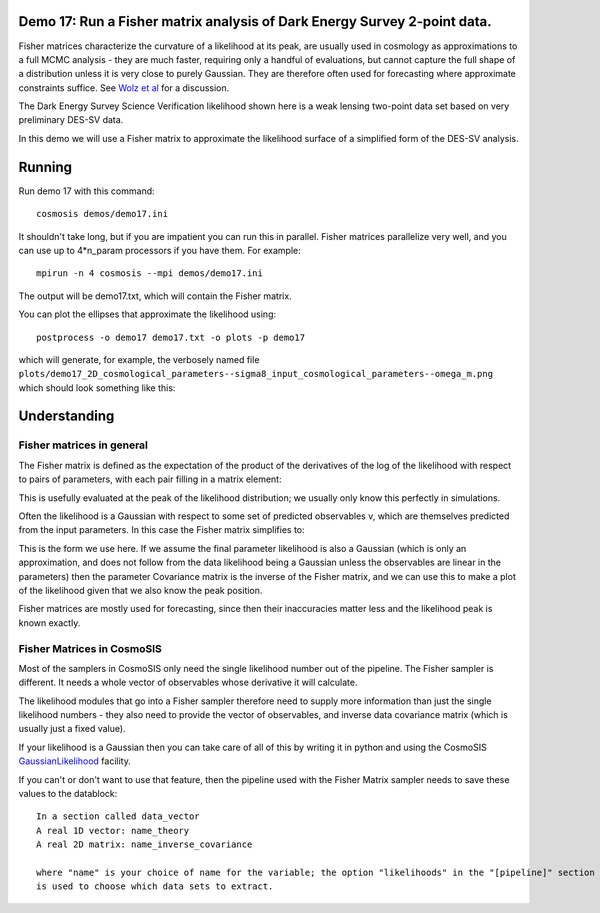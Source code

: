Demo 17:  Run a Fisher matrix analysis of Dark Energy Survey 2-point data.
========================================================================================


Fisher matrices characterize the curvature of a likelihood at its peak, are usually used in cosmology as approximations to a full MCMC analysis - they are much faster, requiring only a handful of evaluations, but cannot capture the full shape of a distribution unless it is very close to purely Gaussian. They are therefore often used for forecasting where approximate constraints suffice.  See  `Wolz et al <http://adsabs.harvard.edu/abs/2012JCAP...09..009W>`_ for a discussion.

The Dark Energy Survey Science Verification likelihood shown here is a weak lensing two-point data set based on very preliminary DES-SV data.

In this demo we will use a Fisher matrix to approximate the likelihood surface of a simplified form of the DES-SV analysis.

Running
========

Run demo 17 with this command::

    cosmosis demos/demo17.ini

It shouldn't take long, but if you are impatient you can run this in parallel.  Fisher matrices parallelize very well, and you can use up to 4*n_param processors if you have them.  For example::

    mpirun -n 4 cosmosis --mpi demos/demo17.ini

The output will be demo17.txt, which will contain the Fisher matrix.

You can plot the ellipses that approximate the likelihood using::

    postprocess -o demo17 demo17.txt -o plots -p demo17


which will generate, for example, the verbosely named file ``plots/demo17_2D_cosmological_parameters--sigma8_input_cosmological_parameters--omega_m.png`` which should look something like this:

.. image:: https://bitbucket.org/repo/KdA86K/images/135830720-2D_cosmological_parameters--omega_m_cosmological_parameters--h0.png
   :alt: 2D_cosmological_parameters--omega_m_cosmological_parameters--h0.png


Understanding
========================

Fisher matrices in general
------------------------------

The Fisher matrix is defined as the expectation of the product of the derivatives of the log of the likelihood with respect to pairs of parameters, with each pair filling in a matrix element:

.. image:: https://bitbucket.org/repo/KdA86K/images/4001912255-Untitled.png
   :alt: Untitled.png
   :width: 400

This is usefully evaluated at the peak of the likelihood distribution; we usually only know this perfectly in simulations.

Often the likelihood is a Gaussian with respect to some set of predicted observables v, which are themselves predicted from the input parameters. In this case the Fisher matrix simplifies to:


.. image:: https://bitbucket.org/repo/KdA86K/images/45719920-latex-image-1.png
   :alt: latex-image-1.png
   :width: 350


This is the form we use here. If we assume the final parameter likelihood is also a Gaussian (which is only an approximation, and does not follow from the data likelihood being a Gaussian unless the observables are linear in the parameters) then the parameter Covariance matrix is the inverse of the Fisher matrix, and we can use this to make a plot of the likelihood given that we also know the peak position.

Fisher matrices are mostly used for forecasting, since then their inaccuracies matter less and the likelihood peak is known exactly.


Fisher Matrices in CosmoSIS
------------------------------


Most of the samplers in CosmoSIS only need the single likelihood number out of the pipeline.  The Fisher sampler is different.  It needs a whole vector of observables whose derivative it will calculate.

The likelihood modules that go into a Fisher sampler therefore need to supply more information than just the single likelihood numbers - they also need to provide the vector of observables, and inverse data covariance matrix (which is usually just a fixed value).  

If your likelihood is a Gaussian then you can take care of all of this by writing it in python and using the CosmoSIS `GaussianLikelihood <Gaussian Likelihoods>`_ facility.

If you can't or don't want to use that feature, then the pipeline used with the Fisher Matrix sampler needs to save these values to the datablock::

    In a section called data_vector
    A real 1D vector: name_theory
    A real 2D matrix: name_inverse_covariance

    where "name" is your choice of name for the variable; the option "likelihoods" in the "[pipeline]" section
    is used to choose which data sets to extract.